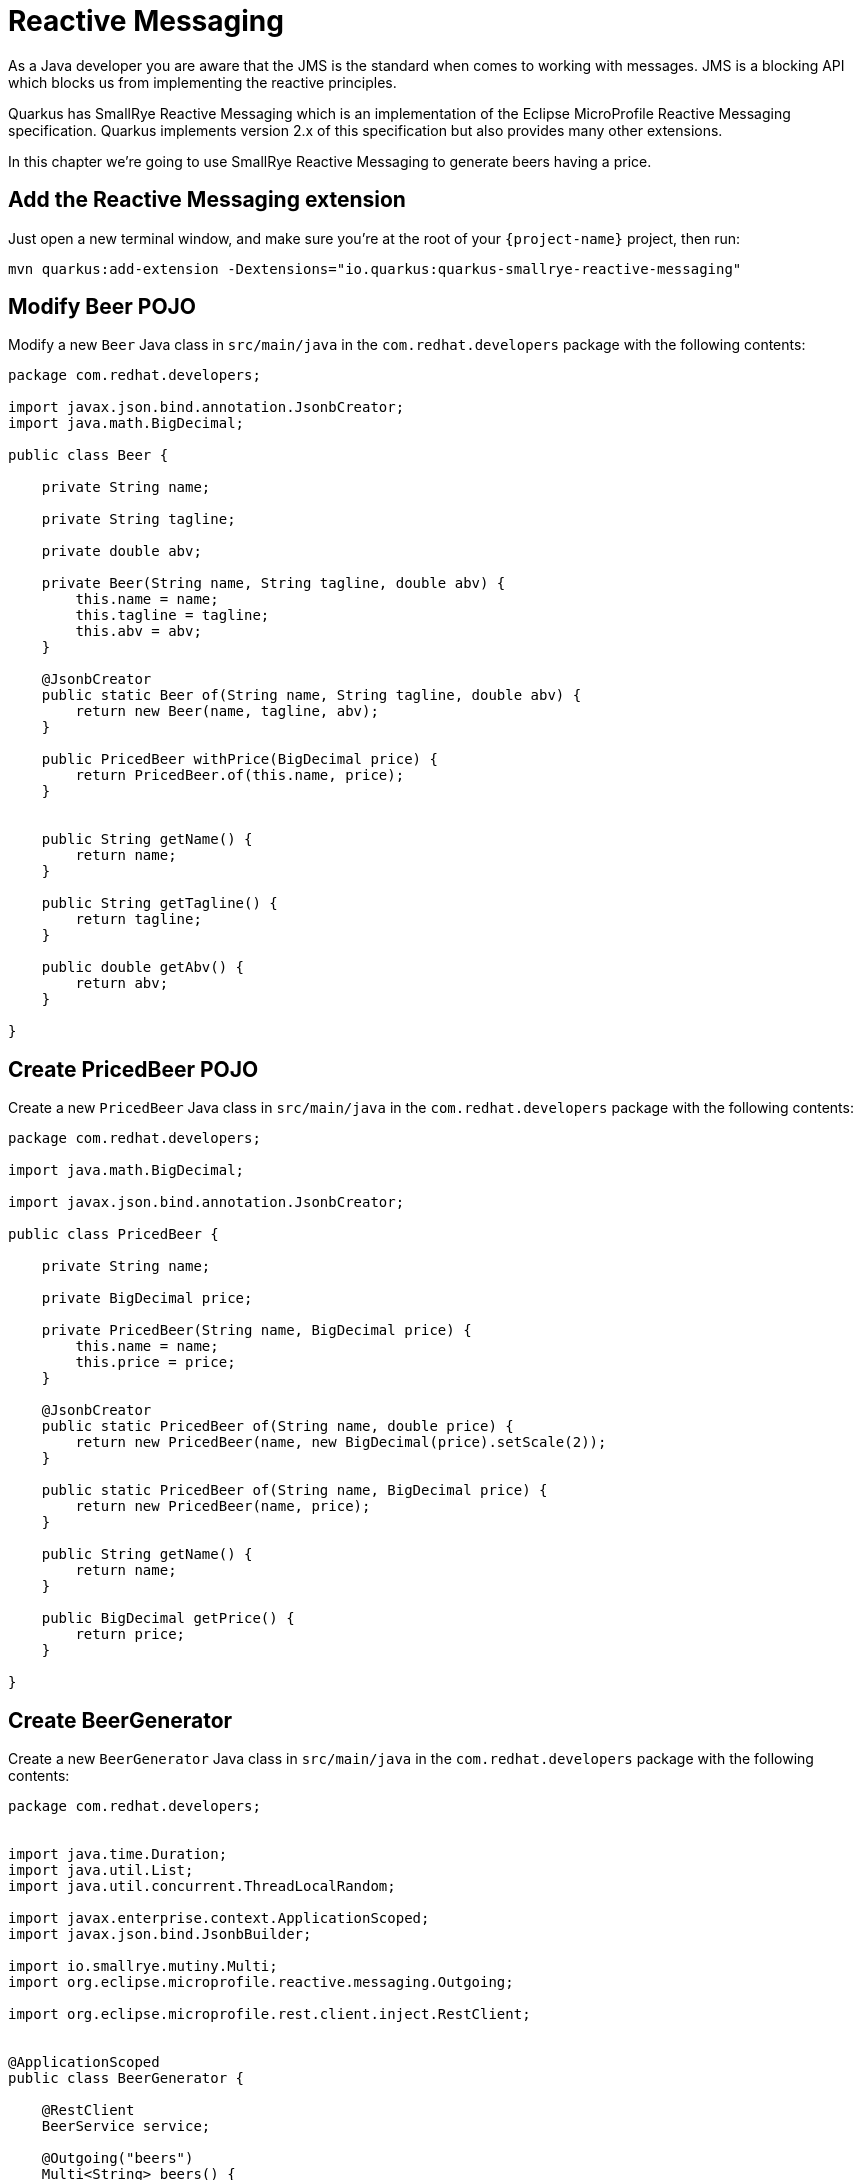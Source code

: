 = Reactive Messaging

As a Java developer you are aware that the JMS is the standard when comes to working with messages.
JMS is a blocking API which blocks us from implementing the reactive principles.

Quarkus has SmallRye Reactive Messaging which is an implementation of the Eclipse MicroProfile Reactive Messaging specification.
Quarkus implements version 2.x of this specification but also provides many other extensions.

In this chapter we're going to use SmallRye Reactive Messaging to generate beers having a price.

== Add the Reactive Messaging extension

Just open a new terminal window, and make sure you’re at the root of your `{project-name}` project, then run:

[.console-input]
[source,bash]
----
mvn quarkus:add-extension -Dextensions="io.quarkus:quarkus-smallrye-reactive-messaging"
----

== Modify Beer POJO

Modify a new `Beer` Java class in `src/main/java` in the `com.redhat.developers` package with the following contents:

[.console-input]
[source,java]
----
package com.redhat.developers;

import javax.json.bind.annotation.JsonbCreator;
import java.math.BigDecimal;

public class Beer {

    private String name;

    private String tagline;

    private double abv;

    private Beer(String name, String tagline, double abv) {
        this.name = name;
        this.tagline = tagline;
        this.abv = abv;
    }

    @JsonbCreator
    public static Beer of(String name, String tagline, double abv) {
        return new Beer(name, tagline, abv);
    }

    public PricedBeer withPrice(BigDecimal price) {
        return PricedBeer.of(this.name, price);
    }


    public String getName() {
        return name;
    }

    public String getTagline() {
        return tagline;
    }

    public double getAbv() {
        return abv;
    }

}
----

== Create PricedBeer POJO

Create a new `PricedBeer` Java class in `src/main/java` in the `com.redhat.developers` package with the following contents:

[.console-input]
[source,java]
----
package com.redhat.developers;

import java.math.BigDecimal;

import javax.json.bind.annotation.JsonbCreator;

public class PricedBeer {

    private String name;

    private BigDecimal price;

    private PricedBeer(String name, BigDecimal price) {
        this.name = name;
        this.price = price;
    }

    @JsonbCreator
    public static PricedBeer of(String name, double price) {
        return new PricedBeer(name, new BigDecimal(price).setScale(2));
    }

    public static PricedBeer of(String name, BigDecimal price) {
        return new PricedBeer(name, price);
    }

    public String getName() {
        return name;
    }

    public BigDecimal getPrice() {
        return price;
    }

}
----

== Create BeerGenerator

Create a new `BeerGenerator` Java class in `src/main/java` in the `com.redhat.developers` package with the following contents:

[.console-input]
[source,java]
----
package com.redhat.developers;


import java.time.Duration;
import java.util.List;
import java.util.concurrent.ThreadLocalRandom;

import javax.enterprise.context.ApplicationScoped;
import javax.json.bind.JsonbBuilder;

import io.smallrye.mutiny.Multi;
import org.eclipse.microprofile.reactive.messaging.Outgoing;

import org.eclipse.microprofile.rest.client.inject.RestClient;


@ApplicationScoped
public class BeerGenerator {
   
    @RestClient
    BeerService service;

    @Outgoing("beers")
    Multi<String> beers() {
        List<Beer>  beers = service.getBeers(10);
        return Multi.createFrom().ticks().every(Duration.ofSeconds(1)) //<1>
                .onOverflow().drop() //<2>
                .map(tick -> beers.get(ThreadLocalRandom.current().nextInt(0, beers.size()))) //<3>
                .map(JsonbBuilder.create()::toJson); //<4>
    }

    @Incoming("beers")
    @Outgoing("groups")
    public Multi<List<String>> skipGroup(Multi<String> stream) {
        return stream.skip().first(Duration.ofMillis(10)).group().intoLists().of(5); //<5>
    }


    @Incoming("groups")
    @Outgoing("messages")
    public String processGroup(List<String> list) {
        return String.join(",", list.toString()); //<6>
    }


    @Incoming("messages")
    public String print(String msg) {
        System.out.println(msg);
        return  msg; //<7>
    }
}
----
<1> We're creating a Multi that generates a new message every `1` second.
<2> We apply backpressure by dropping the messages if the topic is not ready.
<3> For each message we choose a random `Beer` from our list.
<4> We map the `Beer` to JSON format.
<5> The method `skipGroup' skips the messages sent during the first 10 milliseconds and groups next into lists of 5.
<6> The `processGroup` method takes each group and does further processing.
<7> The `print` method is just to have a manner to observe the output.

== Block Processing

Invoking a blocking operation/service can take longer time. In such cases you can protect your implementation
by using `@Blocking` annotation. 

Let's modify the `BeerGenerator` Java class in `src/main/java` in the `com.redhat.developers` package 
by adding the `@Blocking` annotation to the `processGroup` method:

[.console-input]
[source,java]
----
package com.redhat.developers;


import java.time.Duration;
import java.time.LocalDateTime;
import java.util.List;
import java.util.concurrent.ThreadLocalRandom;

import javax.enterprise.context.ApplicationScoped;
import javax.json.bind.JsonbBuilder;

import io.smallrye.common.annotation.Blocking;
import io.smallrye.mutiny.Multi;
import org.eclipse.microprofile.reactive.messaging.Incoming;
import org.eclipse.microprofile.reactive.messaging.Outgoing;

import org.eclipse.microprofile.rest.client.inject.RestClient;


@ApplicationScoped
public class BeerGenerator {

    @RestClient
    BeerService service;

    @Outgoing("beers")
    Multi<String> beers() {
        List<Beer>  beers = service.getBeers(10);
        return Multi.createFrom().ticks().every(Duration.ofSeconds(1))
                .onOverflow().drop()
                .map(tick -> beers.get(ThreadLocalRandom.current().nextInt(0, beers.size())))
                .map(JsonbBuilder.create()::toJson);
    }

    @Incoming("beers")
    @Outgoing("groups")
    public Multi<List<String>> group(Multi<String> stream) {
        return stream.skip().first(Duration.ofMillis(10)).group().intoLists().of(5);
    }


    @Incoming("groups")
    @Outgoing("messages")
    @Blocking
    public String processGroup(List<String> list) {
        try {
            Thread.sleep(1000);
            System.out.println(LocalDateTime.now().toLocalTime());
        } catch (InterruptedException e) {
            Thread.currentThread().interrupt();
        }
        return String.join(",", list.toString());
    }


    @Incoming("messages")
    public String print(String msg) {
        System.out.println(msg);
        return  msg;
    }
}
----

The `processGroup` method is invoked on a worker thread, but please be careful when using `@Blocking` as it impacts the 
concurrency aspect of your implementation.

== Retry Processing

Please run the following in a new terminal window, being at the root of your `{project-name}` project:

[.console-input]
[source,bash]
----
mvn quarkus:add-extension -Dextensions="io.quarkus:quarkus-smallrye-fault-tolerance"
----

Even in the case of reactive applications you can experience faulty situations caused by unforeseen scenarios.
Let's assume that something not expected occurs during `processGroup` logic execution.

[.console-input]
[source,java]
----
package com.redhat.developers;


import java.time.Duration;
import java.time.LocalDateTime;
import java.time.temporal.ChronoUnit;
import java.util.List;
import java.util.Random;
import java.util.concurrent.ThreadLocalRandom;

import javax.enterprise.context.ApplicationScoped;
import javax.json.bind.JsonbBuilder;

import io.smallrye.common.annotation.Blocking;
import io.smallrye.mutiny.Multi;
import org.eclipse.microprofile.faulttolerance.Retry;
import org.eclipse.microprofile.reactive.messaging.Incoming;
import org.eclipse.microprofile.reactive.messaging.Outgoing;

import org.eclipse.microprofile.rest.client.inject.RestClient;


@ApplicationScoped
public class BeerGenerator {
    private final Random random = new Random();

    @RestClient
    BeerService service;

    @Outgoing("beers")
    Multi<String> beers() {
        List<Beer>  beers = service.getBeers(10);
        return Multi.createFrom().ticks().every(Duration.ofSeconds(1))
                .onOverflow().drop()
                .map(tick -> beers.get(ThreadLocalRandom.current().nextInt(0, beers.size())))
                .map(JsonbBuilder.create()::toJson);
    }

    @Incoming("beers")
    @Outgoing("groups")
    @Retry(maxRetries = 10, delay = 1, delayUnit = ChronoUnit.SECONDS) //<1>
    public Multi<List<String>> group(Multi<String> stream) {
        int i = random.nextInt(10);
        System.out.println("Show retry  for random number "+i);
        if (i > 1) {
            throw new RuntimeException("not working"); //<2>
        }
        return stream.skip().first(Duration.ofMillis(10)).group().intoLists().of(5);
    }


    @Incoming("groups")
    @Outgoing("messages")
    @Blocking
    public String processGroup(List<String> list) {
        try {
            Thread.sleep(1000);
            System.out.println(LocalDateTime.now().toLocalTime());
        } catch (InterruptedException e) {
            Thread.currentThread().interrupt();
        }
        return String.join(",", list.toString());
    }


    @Incoming("messages")
    public String print(String msg) {
        System.out.println(msg);
        return  msg;
    }
}
----

<1> In case of a `RuntimeException`, the `@Retry` annotation will attempt execution of the same logic maxium 10 times, 
at an interval of 1 second.
<2> Throw `RuntimeException` if the random number is greater than 1.

Now restart Quarkus in Dev Mode and you should observe something similar to:

[.console-output]
[source,text]
----
[io.quarkus] (Quarkus Main Thread) tutorial-app stopped in 0.024s
Show retry  for random number 6
Show retry  for random number 3
Show retry  for random number 0
__  ____  __  _____   ___  __ ____  ______ 
 --/ __ \/ / / / _ | / _ \/ //_/ / / / __/ 
 -/ /_/ / /_/ / __ |/ , _/ ,< / /_/ /\ \   
--\___\_\____/_/ |_/_/|_/_/|_|\____/___/   
----